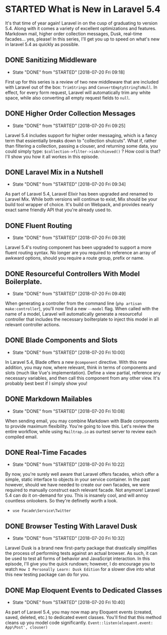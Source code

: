* STARTED What is New in Laravel 5.4
 It's that time of year again! Laravel in on the cusp of graduating to version 5.4. Along with it comes a variety of excellent optimizations and features. Markdown mail, higher order collection messages, Dusk, real-time facades... yes, please! In this series, I'll get you up to speed on what's new in laravel 5.4 as quickly as possible.

** DONE Sanitizing Middleware
   CLOSED: [2018-07-20 Fri 09:18]
   - State "DONE"       from "STARTED"    [2018-07-20 Fri 09:18]
   First up for this series is a review of two new middleware that are included with Laravel out of the box: =TrimStrings= and =ConvertEmptyStringToNull=. In effect, for every form request, Laravel will automatically trim any white space, while also converting all empty request fields to =null=.

** DONE Higher Order Collection Messages
   CLOSED: [2018-07-20 Fri 09:25]
   - State "DONE"       from "STARTED"    [2018-07-20 Fri 09:25]
   Laravel 5.4 includes support for higher order messaging, which is a fancy term that essientially breaks down to "collection shutcuts". What if, rather than filtering a collection, passing a clouser, and returning some data, you could simply type: =$collection->filter->isArchieved()= ? How cool is that? I'll show you how it all workes in this episode.

** DONE Laravel Mix in a Nutshell
   CLOSED: [2018-07-20 Fri 09:34]
   - State "DONE"       from "STARTED"    [2018-07-20 Fri 09:34]
   As part of Laravel 5.4, Laravel Elixir has been upgraded and renamed to Laravel Mix. While both versions will continue to exist, Mix should be your build tool wrapper of choice. It's build on Webpack, and provides nearly exact same friendly API that you're already used to.

** DONE Fluent Routing
   CLOSED: [2018-07-20 Fri 09:39]
   - State "DONE"       from "STARTED"    [2018-07-20 Fri 09:39]
   Laravel 5.4's routing component has been upgraded to support a more fluent routing syntax. No longer are you required to reference an array of awkward options, should you require a route group, prefix or name.

** DONE Resourceful Controllers With Model Boilerplate.
   CLOSED: [2018-07-20 Fri 09:49]
   - State "DONE"       from "STARTED"    [2018-07-20 Fri 09:49]
   When generating a controller from the command line (=php artisan make:controller=), you'll now find a new =--model= flag. When called with the name of a model, Laravel will automatically generate a resourceful controller that includes the necessary boilterplate to inject this model in all relevant controller actions.

** DONE Blade Components and Slots
   CLOSED: [2018-07-20 Fri 10:00]
   - State "DONE"       from "STARTED"    [2018-07-20 Fri 10:00]
   In Laravel 5.4, Blade offers a new =@component= directive. With this new addition, you may now, where relevant, think in terms of components and slots (much like Vue's implementation). Define a view partial, reference any necessary variables, and then call this component from any other view. It's probably best best if I simply show you!

** DONE Markdown Mailables
   CLOSED: [2018-07-20 Fri 10:08]
   - State "DONE"       from "STARTED"    [2018-07-20 Fri 10:08]
   When sending email, you may combine Markdown with Blade components to provide maximum flexibility. You're going to love this. Let's review the entire workflow, while using =Mailtrap.io= as ourtest server to review each compiled email.

** DONE Real-Time Facades
   CLOSED: [2018-07-20 Fri 10:22]
   - State "DONE"       from "STARTED"    [2018-07-20 Fri 10:22]
   By now, you're surely well aware that Laravel offers facades, which offer a simple, static interface to objects in your service container. In the past however, should we have needed to create our own facades, we were required to manually construct each relevant facade. Not anymore! Laravel 5.4 can do it on-demand for you. This is insanely cool, and will annoy countless onlookers. So they're definetly worth a look.
   - =use Facade\Service\Twitter=

** DONE Browser Testing With Laravel Dusk
   CLOSED: [2018-07-20 Fri 10:32]
   - State "DONE"       from "STARTED"    [2018-07-20 Fri 10:32]
   Laravel Dusk is a brand new first-party package that drastically simplifies the process of performing tests against an actual browser. As such, it can be used to test all forms of behavior and JavaScript interaction. In this episode, I'll give you the quick rundown; however, I do encourage you to watch =How I Personally Learn: Dusk Edition= for a slower dive into what this new testing package can do for you.

** DONE Map Eloquent Events to Dedicated Classes
   CLOSED: [2018-07-20 Fri 10:40]
   - State "DONE"       from "STARTED"    [2018-07-20 Fri 10:40]
   As part of Laravel 5.4, you may now map any Eloquent events (created, saved, deleted, etc.) to dedicated event classes. You'll find that this method cleans up you model code significantly.
   =Event::listen(eloquent.event: App\Post', clouser)=
